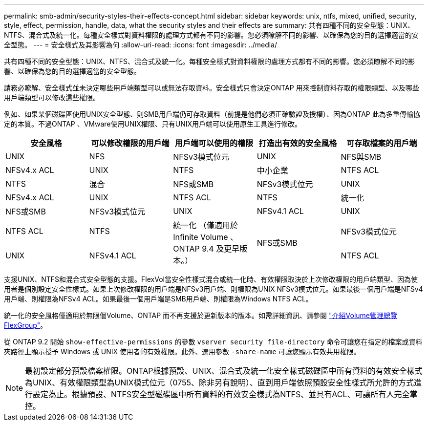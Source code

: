 ---
permalink: smb-admin/security-styles-their-effects-concept.html 
sidebar: sidebar 
keywords: unix, ntfs, mixed, unified, security, style, effect, permission, handle, data, what the security styles and their effects are 
summary: 共有四種不同的安全型態：UNIX、NTFS、混合式及統一化。每種安全樣式對資料權限的處理方式都有不同的影響。您必須瞭解不同的影響、以確保為您的目的選擇適當的安全型態。 
---
= 安全樣式及其影響為何
:allow-uri-read: 
:icons: font
:imagesdir: ../media/


[role="lead"]
共有四種不同的安全型態：UNIX、NTFS、混合式及統一化。每種安全樣式對資料權限的處理方式都有不同的影響。您必須瞭解不同的影響、以確保為您的目的選擇適當的安全型態。

請務必瞭解、安全樣式並未決定哪些用戶端類型可以或無法存取資料。安全樣式只會決定ONTAP 用來控制資料存取的權限類型、以及哪些用戶端類型可以修改這些權限。

例如、如果某個磁碟區使用UNIX安全型態、則SMB用戶端仍可存取資料（前提是他們必須正確驗證及授權）、因為ONTAP 此為多重傳輸協定的本質。不過ONTAP 、VMware使用UNIX權限、只有UNIX用戶端可以使用原生工具進行修改。

|===
| 安全風格 | 可以修改權限的用戶端 | 用戶端可以使用的權限 | 打造出有效的安全風格 | 可存取檔案的用戶端 


 a| 
UNIX
 a| 
NFS
 a| 
NFSv3模式位元
 a| 
UNIX
 a| 
NFS與SMB



 a| 
NFSv4.x ACL
 a| 
UNIX



 a| 
NTFS
 a| 
中小企業
 a| 
NTFS ACL
 a| 
NTFS



 a| 
混合
 a| 
NFS或SMB
 a| 
NFSv3模式位元
 a| 
UNIX



 a| 
NFSv4.x ACL
 a| 
UNIX



 a| 
NTFS ACL
 a| 
NTFS
 a| 
統一化
 a| 
NFS或SMB



 a| 
NFSv3模式位元
 a| 
UNIX



 a| 
NFSv4.1 ACL
 a| 
UNIX
 a| 
NTFS ACL
 a| 
NTFS



.3+| 統一化
（僅適用於 Infinite Volume 、 ONTAP 9.4 及更早版本。） .3+| NFS或SMB | NFSv3模式位元 .2+| UNIX 


| NFSv4.1 ACL | NTFS ACL 
|===
支援UNIX、NTFS和混合式安全型態的支援。FlexVol當安全性樣式混合或統一化時、有效權限取決於上次修改權限的用戶端類型、因為使用者是個別設定安全性樣式。如果上次修改權限的用戶端是NFSv3用戶端、則權限為UNIX NFSv3模式位元。如果最後一個用戶端是NFSv4用戶端、則權限為NFSv4 ACL。如果最後一個用戶端是SMB用戶端、則權限為Windows NTFS ACL。

統一化的安全風格僅適用於無限個Volume、ONTAP 而不再支援於更新版本的版本。如需詳細資訊、請參閱 link:../flexgroup/index.html["介紹Volume管理總覽FlexGroup"]。

從 ONTAP 9.2 開始 `show-effective-permissions` 的參數 `vserver security file-directory` 命令可讓您在指定的檔案或資料夾路徑上顯示授予 Windows 或 UNIX 使用者的有效權限。此外、選用參數 `-share-name` 可讓您顯示有效共用權限。

[NOTE]
====
最初設定部分預設檔案權限。ONTAP根據預設、UNIX、混合式及統一化安全樣式磁碟區中所有資料的有效安全樣式為UNIX、有效權限類型為UNIX模式位元（0755、除非另有說明）、直到用戶端依照預設安全性樣式所允許的方式進行設定為止。根據預設、NTFS安全型磁碟區中所有資料的有效安全樣式為NTFS、並具有ACL、可讓所有人完全掌控。

====